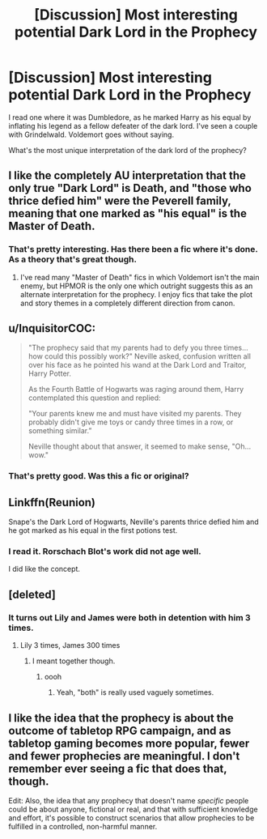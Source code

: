 #+TITLE: [Discussion] Most interesting potential Dark Lord in the Prophecy

* [Discussion] Most interesting potential Dark Lord in the Prophecy
:PROPERTIES:
:Score: 7
:DateUnix: 1564193617.0
:DateShort: 2019-Jul-27
:FlairText: Discussion
:END:
I read one where it was Dumbledore, as he marked Harry as his equal by inflating his legend as a fellow defeater of the dark lord. I've seen a couple with Grindelwald. Voldemort goes without saying.

What's the most unique interpretation of the dark lord of the prophecy?


** I like the completely AU interpretation that the only true "Dark Lord" is Death, and "those who thrice defied him" were the Peverell family, meaning that one marked as "his equal" is the Master of Death.
:PROPERTIES:
:Author: chiruochiba
:Score: 20
:DateUnix: 1564194066.0
:DateShort: 2019-Jul-27
:END:

*** That's pretty interesting. Has there been a fic where it's done. As a theory that's great though.
:PROPERTIES:
:Score: 6
:DateUnix: 1564194211.0
:DateShort: 2019-Jul-27
:END:

**** I've read many "Master of Death" fics in which Voldemort isn't the main enemy, but HPMOR is the only one which outright suggests this as an alternate interpretation for the prophecy. I enjoy fics that take the plot and story themes in a completely different direction from canon.
:PROPERTIES:
:Author: chiruochiba
:Score: 5
:DateUnix: 1564194624.0
:DateShort: 2019-Jul-27
:END:


** u/InquisitorCOC:
#+begin_quote
  "The prophecy said that my parents had to defy you three times... how could this possibly work?" Neville asked, confusion written all over his face as he pointed his wand at the Dark Lord and Traitor, Harry Potter.

  As the Fourth Battle of Hogwarts was raging around them, Harry contemplated this question and replied:

  "Your parents knew me and must have visited my parents. They probably didn't give me toys or candy three times in a row, or something similar.”

  Neville thought about that answer, it seemed to make sense, "Oh... wow."
#+end_quote
:PROPERTIES:
:Author: InquisitorCOC
:Score: 20
:DateUnix: 1564195196.0
:DateShort: 2019-Jul-27
:END:

*** That's pretty good. Was this a fic or original?
:PROPERTIES:
:Score: 5
:DateUnix: 1564197301.0
:DateShort: 2019-Jul-27
:END:


** Linkffn(Reunion)

Snape's the Dark Lord of Hogwarts, Neville's parents thrice defied him and he got marked as his equal in the first potions test.
:PROPERTIES:
:Author: 15_Redstones
:Score: 6
:DateUnix: 1564200875.0
:DateShort: 2019-Jul-27
:END:

*** I read it. Rorschach Blot's work did not age well.

I did like the concept.
:PROPERTIES:
:Score: 3
:DateUnix: 1564201602.0
:DateShort: 2019-Jul-27
:END:


** [deleted]
:PROPERTIES:
:Score: 6
:DateUnix: 1564194958.0
:DateShort: 2019-Jul-27
:END:

*** It turns out Lily and James were both in detention with him 3 times.
:PROPERTIES:
:Score: 8
:DateUnix: 1564197339.0
:DateShort: 2019-Jul-27
:END:

**** Lily 3 times, James 300 times
:PROPERTIES:
:Author: CommanderL3
:Score: 3
:DateUnix: 1564201068.0
:DateShort: 2019-Jul-27
:END:

***** I meant together though.
:PROPERTIES:
:Score: 6
:DateUnix: 1564201091.0
:DateShort: 2019-Jul-27
:END:

****** oooh
:PROPERTIES:
:Author: CommanderL3
:Score: 3
:DateUnix: 1564201753.0
:DateShort: 2019-Jul-27
:END:

******* Yeah, "both" is really used vaguely sometimes.
:PROPERTIES:
:Score: 4
:DateUnix: 1564201917.0
:DateShort: 2019-Jul-27
:END:


** I like the idea that the prophecy is about the outcome of tabletop RPG campaign, and as tabletop gaming becomes more popular, fewer and fewer prophecies are meaningful. I don't remember ever seeing a fic that does that, though.

Edit: Also, the idea that any prophecy that doesn't name /specific/ people could be about anyone, fictional or real, and that with sufficient knowledge and effort, it's possible to construct scenarios that allow prophecies to be fulfilled in a controlled, non-harmful manner.
:PROPERTIES:
:Author: xENO_
:Score: 1
:DateUnix: 1564297241.0
:DateShort: 2019-Jul-28
:END:
